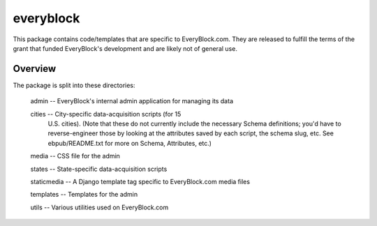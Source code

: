 ==========
everyblock
==========

This package contains code/templates that are specific to EveryBlock.com. They
are released to fulfill the terms of the grant that funded EveryBlock's
development and are likely not of general use.

Overview
========

The package is split into these directories:

    admin -- EveryBlock's internal admin application for managing its data

    cities -- City-specific data-acquisition scripts (for 15
        U.S. cities).  (Note that these do not currently include the
        necessary Schema definitions; you'd have to reverse-engineer
        those by looking at the attributes saved by each script, the
        schema slug, etc.  See ebpub/README.txt for more on Schema,
        Attributes, etc.)

    media -- CSS file for the admin

    states -- State-specific data-acquisition scripts

    staticmedia -- A Django template tag specific to EveryBlock.com media files

    templates -- Templates for the admin

    utils -- Various utilities used on EveryBlock.com

